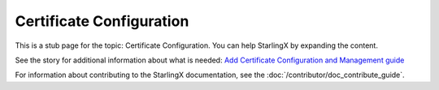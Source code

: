 =========================
Certificate Configuration
=========================

This is a stub page for the topic: Certificate Configuration. You can help
StarlingX by expanding the content.

See the story for additional information about what is needed:
`Add Certificate Configuration and Management guide <https://storyboard.openstack.org/#!/story/2006866>`_

For information about contributing to the StarlingX documentation, see the
:doc:`/contributor/doc_contribute_guide`.

.. contents::
   :local:
   :depth: 1